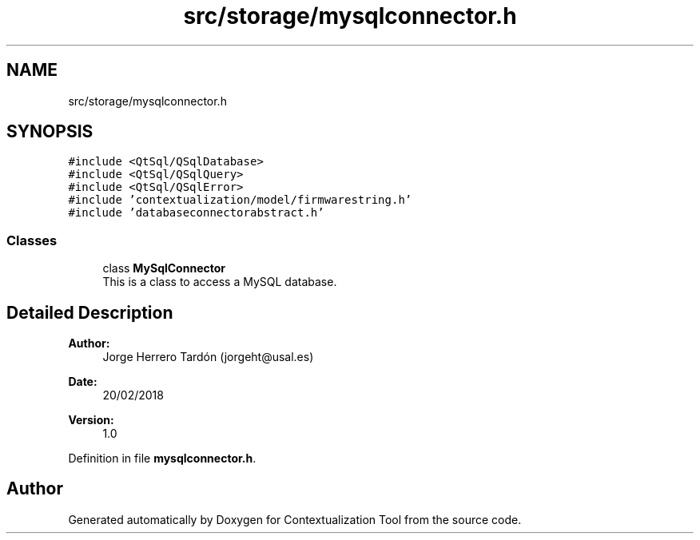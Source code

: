 .TH "src/storage/mysqlconnector.h" 3 "Thu Sep 6 2018" "Version 1.0" "Contextualization Tool" \" -*- nroff -*-
.ad l
.nh
.SH NAME
src/storage/mysqlconnector.h
.SH SYNOPSIS
.br
.PP
\fC#include <QtSql/QSqlDatabase>\fP
.br
\fC#include <QtSql/QSqlQuery>\fP
.br
\fC#include <QtSql/QSqlError>\fP
.br
\fC#include 'contextualization/model/firmwarestring\&.h'\fP
.br
\fC#include 'databaseconnectorabstract\&.h'\fP
.br

.SS "Classes"

.in +1c
.ti -1c
.RI "class \fBMySqlConnector\fP"
.br
.RI "This is a class to access a MySQL database\&. "
.in -1c
.SH "Detailed Description"
.PP 

.PP
\fBAuthor:\fP
.RS 4
Jorge Herrero Tardón (jorgeht@usal.es) 
.RE
.PP
\fBDate:\fP
.RS 4
20/02/2018 
.RE
.PP
\fBVersion:\fP
.RS 4
1\&.0 
.RE
.PP

.PP
Definition in file \fBmysqlconnector\&.h\fP\&.
.SH "Author"
.PP 
Generated automatically by Doxygen for Contextualization Tool from the source code\&.
